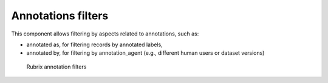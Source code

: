 Annotations filters
^^^^^^^^^^^^^^^^^^^

This component allows filtering by aspects related to annotations, such as:

- annotated as, for filtering records by annotated labels,
- annotated by, for filtering by annotation_agent (e.g., different human users or dataset versions)

.. figure:: ../images/reference/ui/annotation_filters.png
   :alt: Rubrix annotation filters

   Rubrix annotation filters